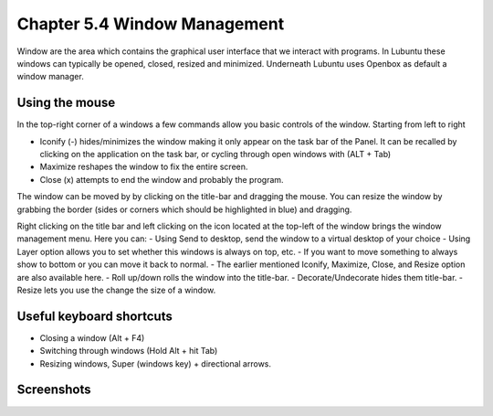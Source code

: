 Chapter 5.4 Window Management
=============================

Window are the area which contains the graphical user interface that we interact with programs. In Lubuntu these windows can typically be opened, closed, resized and minimized. Underneath Lubuntu uses Openbox as default a window manager. 

Using the mouse
---------------
In the top-right corner of a windows a few commands allow you basic controls of the window. Starting from left to right

-   Iconify (-) hides/minimizes the window making it only appear on the task bar of the Panel. It can be recalled by clicking on the application on the task bar, or cycling through open windows with (ALT + Tab)
-   Maximize reshapes the window to fix the entire screen.
-   Close (x) attempts to end the window and probably the program.

.. image:: window_corner.png

The window can be moved by by clicking on the title-bar and dragging the mouse.
You can resize the window by grabbing the border (sides or corners which should be highlighted in blue) and dragging. 

Right clicking on the title bar and left clicking on the icon located at the top-left of the window  brings the window management menu. Here you can:
-   Using Send to desktop, send the window to a virtual desktop of your choice
-   Using Layer option allows you to set  whether this windows is always on top, etc. 
-   If you want to move something to always show to bottom or you can move it back to normal. 
-   The earlier mentioned Iconify, Maximize, Close, and Resize option are also available here.
-   Roll up/down rolls the window into the title-bar.
-   Decorate/Undecorate hides them title-bar.
-   Resize lets you use the change the size of a window. 

Useful keyboard shortcuts
-------------------------
-   Closing a window (Alt + F4)
-   Switching through windows (Hold Alt + hit Tab)
-   Resizing windows, Super (windows key) + directional arrows.

Screenshots
-----------
.. image:: snap_left_right.png

.. image:: snap_up_down.png
